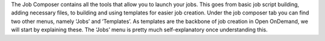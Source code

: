The Job Composer contains all the tools that allow you to launch your jobs. This
goes from basic job script building, adding necessary files, to building and
using templates for easier job creation. Under the job composer tab you can find
two other menus, namely ‘Jobs’ and ‘Templates’. As templates are the backbone of
job creation in Open OnDemand, we will start by explaining these. The ‘Jobs’
menu is pretty much self-explanatory once understanding this.
